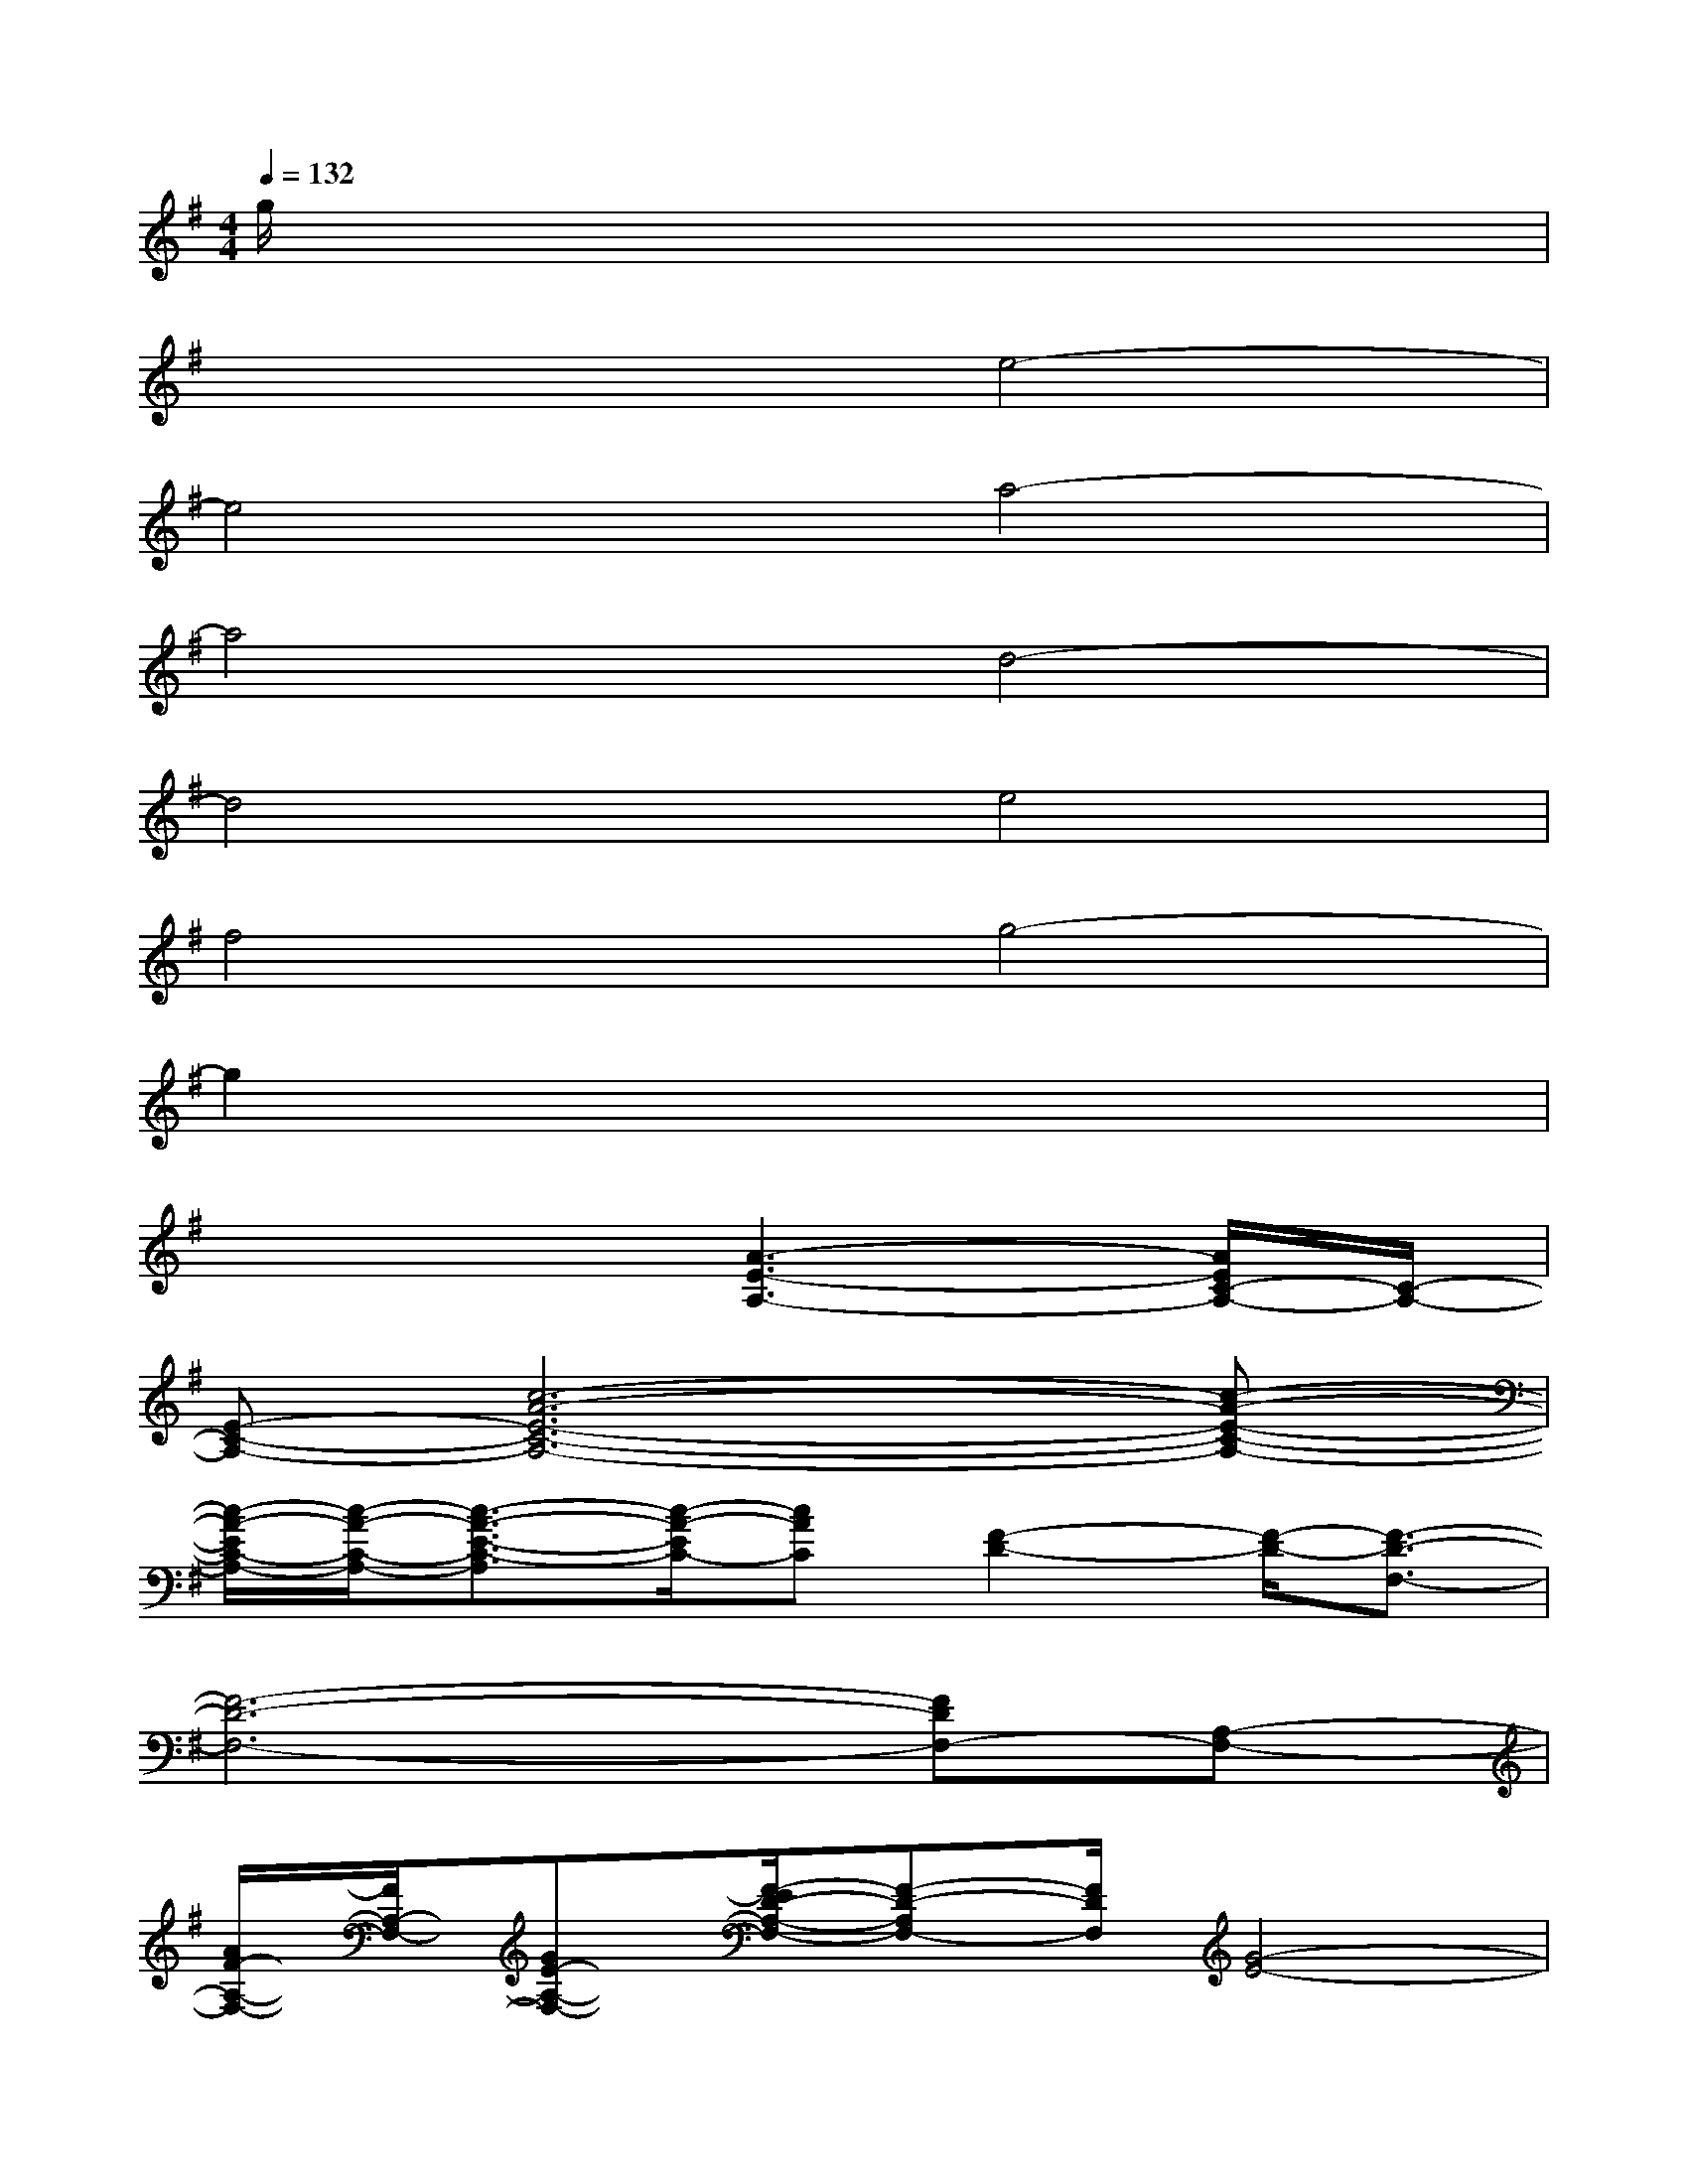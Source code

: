 X:1
T:
M:4/4
L:1/8
Q:1/4=132
K:G%1sharps
V:1
g/2x6x3/2|
x4e4-|
e4a4-|
a4d4-|
d4e4|
f4g4-|
g2x6|
x4[A3-E3-A,3-][A/2E/2C/2-A,/2-][C/2-A,/2-]|
[E-C-A,-][c6-A6-E6-C6-A,6-][c-A-E-C-A,-]|
[c/2-A/2-E/2C/2-A,/2-][c/2-A/2-C/2-A,/2-][c3/2-A3/2-E3/2-C3/2-A,3/2][c/2-A/2-E/2C/2-][cAC][F2-D2-][F/2-D/2-][F3/2-D3/2-F,3/2-]|
[F6-D6-F,6-][FDF,-][A,-F,-]|
[A/2F/2-A,/2-F,/2-][F/2A,/2-F,/2-][GE-A,-F,-][F/2-E/2D/2-A,/2-F,/2-][F-D-A,F,-][F/2D/2F,/2][G4-E4-]|
[G8E8-]|
E/2B,/2[GE]B,/2x3/2[F3-D3-][F/2-D/2A,/2]F/2-|
[F/2D/2-]D/2-[G2E2-D2-][A/2-F/2-E/2D/2-][A3-F3-D3-][A/2-F/2-D/2-][A-F-DD,-]|
[A-FA,-D,-][AD-A,-D,-][F/2-D/2-A,/2D,/2-][F/2-D/2-D,/2][F/2-D/2A,/2-][F/2A,/2-][A3-E3-C3-A,3-A,,3-][A/2-E/2-C/2A,/2E,/2-A,,/2][A/2-E/2-E,/2-]